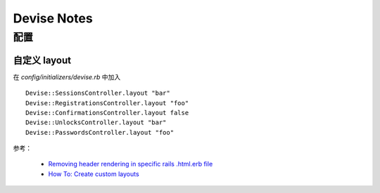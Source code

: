 Devise Notes
==============

配置
-------------------

自定义 layout
~~~~~~~~~~~~~~~~
在 `config/initializers/devise.rb` 中加入 ::

    Devise::SessionsController.layout "bar"
    Devise::RegistrationsController.layout "foo"
    Devise::ConfirmationsController.layout false
    Devise::UnlocksController.layout "bar"
    Devise::PasswordsController.layout "foo"

参考：

 * `Removing header rendering in specific rails .html.erb file <http://stackoverflow.com/a/10972585/260793>`_
 * `How To: Create custom layouts <https://github.com/plataformatec/devise/wiki/How-To:-Create-custom-layouts>`_
